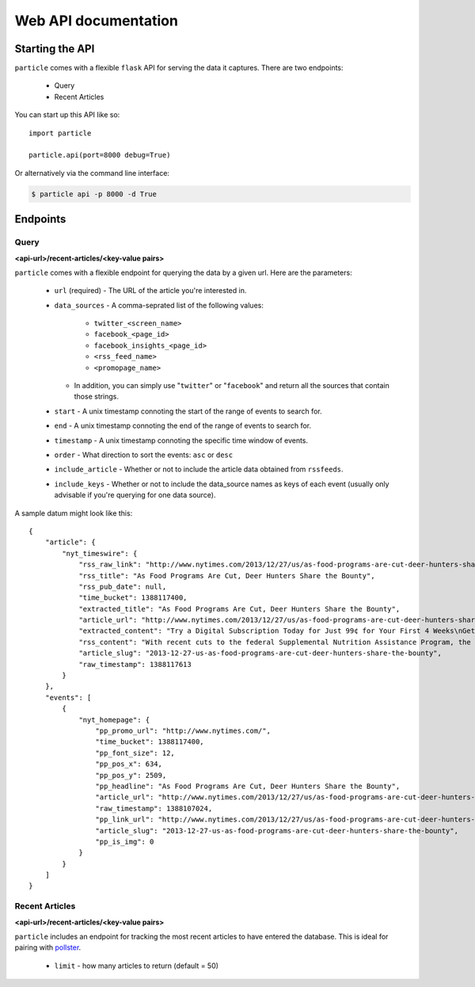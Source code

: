 
Web API documentation
=================

Starting the API
----------------

``particle`` comes with a flexible ``flask`` API for serving the data it captures.  There are two endpoints:

  * Query
  * Recent Articles

You can start up this API like so::

  import particle

  particle.api(port=8000 debug=True)

Or alternatively via the command line interface:

.. code-block:: bash

  $ particle api -p 8000 -d True

Endpoints
---------

Query
~~~~~~~~
**<api-url>/recent-articles/<key-value pairs>**

``particle`` comes with a flexible endpoint for querying the data by a given url.  Here are the parameters:

  * ``url`` (required)
    - The URL of the article you're interested in.
  * ``data_sources``
    - A comma-seprated list of the following values:
      - ``twitter_<screen_name>``
      - ``facebook_<page_id>``
      - ``facebook_insights_<page_id>`` 
      - ``<rss_feed_name>``
      - ``<promopage_name>``
    - In addition, you can simply use "``twitter``" or "``facebook``" and return all the sources that contain those strings.
  * ``start``
    - A unix timestamp connoting the start of the range of events to search for.
  * ``end``
    - A unix timestamp connoting the end of the range of events to search for.
  * ``timestamp``
    - A unix timestamp connoting the specific time window of events.
  * ``order``
    - What direction to sort the events: ``asc`` or ``desc``
  * ``include_article``
    - Whether or not to include the article data obtained from ``rssfeeds``.
  * ``include_keys``
    - Whether or not to include the data_source names as keys of each event (usually only advisable if you're querying for one data source).

A sample datum might look like this::

  {
      "article": {
          "nyt_timeswire": {
              "rss_raw_link": "http://www.nytimes.com/2013/12/27/us/as-food-programs-are-cut-deer-hunters-share-the-bounty.html?_r=0",
              "rss_title": "As Food Programs Are Cut, Deer Hunters Share the Bounty",
              "rss_pub_date": null,
              "time_bucket": 1388117400,
              "extracted_title": "As Food Programs Are Cut, Deer Hunters Share the Bounty",
              "article_url": "http://www.nytimes.com/2013/12/27/us/as-food-programs-are-cut-deer-hunters-share-the-bounty.html",
              "extracted_content": "Try a Digital Subscription Today for Just 99¢ for Your First 4 Weeks\nGet unlimited access to NYTimes.com and NYTimes apps.\n \nGet 50% Off 12 Weeks of Home Delivery and Free All Digital Access\n \nAs Food Programs Are Cut, Deer Hunters Share the Bounty\nLeslie Boorhem-Stephenson for The Texas Tribune\nHill Country Fine Meats & Fresh Seafood in Marble Falls processes deer donated by Hunters for the Hungry and takes the meat to a food pantry.\nBy EDGAR WALTERS\nPublished: December 26, 2013\nFor hunters like Rick Prekup, deer season is the happiest time of the year.\nExpanded coverage of Texas is produced by The Texas Tribune, a nonprofit news organization. To join the conversation about this article, go to texastribune.org.\n“I go hunting every chance I get,” Mr. Prekup said in a telephone interview from his home in Horseshoe Bay. Several times each week from November to early January, he rises at 5 a.m., grabs his lucky sweater and a semiautomatic Remington rifle and drives about an hour to his hunting lease in Mason County.\nMr. Prekup, who is allowed to shoot up to five deer a year under Texas Parks and Wildlife regulations, generally ends up with more venison than he needs. So he donates a deer or two to the Texas Hunters for the Hungry program, which this year was adopted and expanded by the Texas Food Bank Network to provide hunger relief to needy Texans. He calls the program a way to share the “bounty of Texas.”\n“I like doing it,” Mr. Prekup said. “It’s important for someone to give back if they’re blessed with the ability to go out and hunt.”\nThe start of this year’s deer season on Nov. 2 coincided with a cut to the federal Supplemental Nutrition Assistance Program, formerly known as the food stamp program. Celia Cole, chief executive of the Texas Food Bank Network, said that those cuts had left millions of Texans scrounging for new sources of nutrition and that food banks had struggled to keep up.\n“We see a spike for demand during the holidays,” Ms. Cole said. “The cut to SNAP came at a particularly bad time.”\nThe Hunters for the Hungry program will help offset some of the losses, Ms. Cole said, by providing needy families with a source of protein, often the most expensive part of their diet.\n“One of the things that’s least often donated and is hardest to acquire is that source of low-fat protein,” she said.\nCharlie Ward, chief operating officer of the Capital Area Food Bank of Texas, agreed, saying that local pantries demanded protein-rich foods more than any other types and that venison was particularly popular.\n“When we put it in inventory here, it doesn’t last but a day,” he said.\nIn some communities, participation in the program is widespread. Horseshoe Bay has a deer overpopulation problem, said Stan Farmer, the city manager. To deal with it, the city hires a trapper each year to catch roughly 300 deer, which are processed and donated to Hunters for the Hungry.\nIn addition to contributing to a good cause, Mr. Farmer said, the program manages the community’s deer population. “Otherwise we’ll have maybe 500 deer per year get hit by cars, which is dangerous for drivers and dangerous for deer,” he said.\nBut overall venison donations are inconsistent from year to year, Mr. Ward said. In 2011, his food bank, which serves 21 counties in Central Texas, received more than 8,000 pounds of meat donated by hunters; in 2012, that number fell to just under 2,000 pounds. Mr. Ward said the processing fee — hunters pay an average of $40 per deer — could be a hurdle to donations.\nMs. Cole emphasized that charitable initiatives, while important, could not make up for the federal cuts anyway. November cuts to SNAP eliminated $36 of assistance a month for an average family, which Ms. Cole said amounted to a reduction in roughly 180 million meals in Texas a year. By comparison, Ms. Cole said, the entire Texas Food Bank Network provides about 250 million meals each year.\n“We can’t expect programs like Hunters for the Hungry to solve the problem,” she said.\newalters@texastribune.org\nA version of this article appears in print on December 27, 2013, on page AX of the National edition with the headline: As Food Programs Are Cut, Deer Hunters Share the Bounty .\n",
              "rss_content": "With recent cuts to the federal Supplemental Nutrition Assistance Program, the contributions of hunters to a food program are needed more than ever by Texas food banks.",
              "article_slug": "2013-12-27-us-as-food-programs-are-cut-deer-hunters-share-the-bounty",
              "raw_timestamp": 1388117613
          }
      },
      "events": [
          {
              "nyt_homepage": {
                  "pp_promo_url": "http://www.nytimes.com/",
                  "time_bucket": 1388117400,
                  "pp_font_size": 12,
                  "pp_pos_x": 634,
                  "pp_pos_y": 2509,
                  "pp_headline": "As Food Programs Are Cut, Deer Hunters Share the Bounty",
                  "article_url": "http://www.nytimes.com/2013/12/27/us/as-food-programs-are-cut-deer-hunters-share-the-bounty.html",
                  "raw_timestamp": 1388107024,
                  "pp_link_url": "http://www.nytimes.com/2013/12/27/us/as-food-programs-are-cut-deer-hunters-share-the-bounty.html?src=twrhp",
                  "article_slug": "2013-12-27-us-as-food-programs-are-cut-deer-hunters-share-the-bounty",
                  "pp_is_img": 0
              }
          }
      ]
  }


Recent Articles
~~~~~~~~~~~~~~~
**<api-url>/recent-articles/<key-value pairs>**

``particle`` includes an endpoint for tracking the most recent articles to have entered the database.  This is ideal for pairing with `pollster <http://github.com/stdbrouw/pollster>`_.

  * ``limit``
    - how many articles to return (default = 50)
  